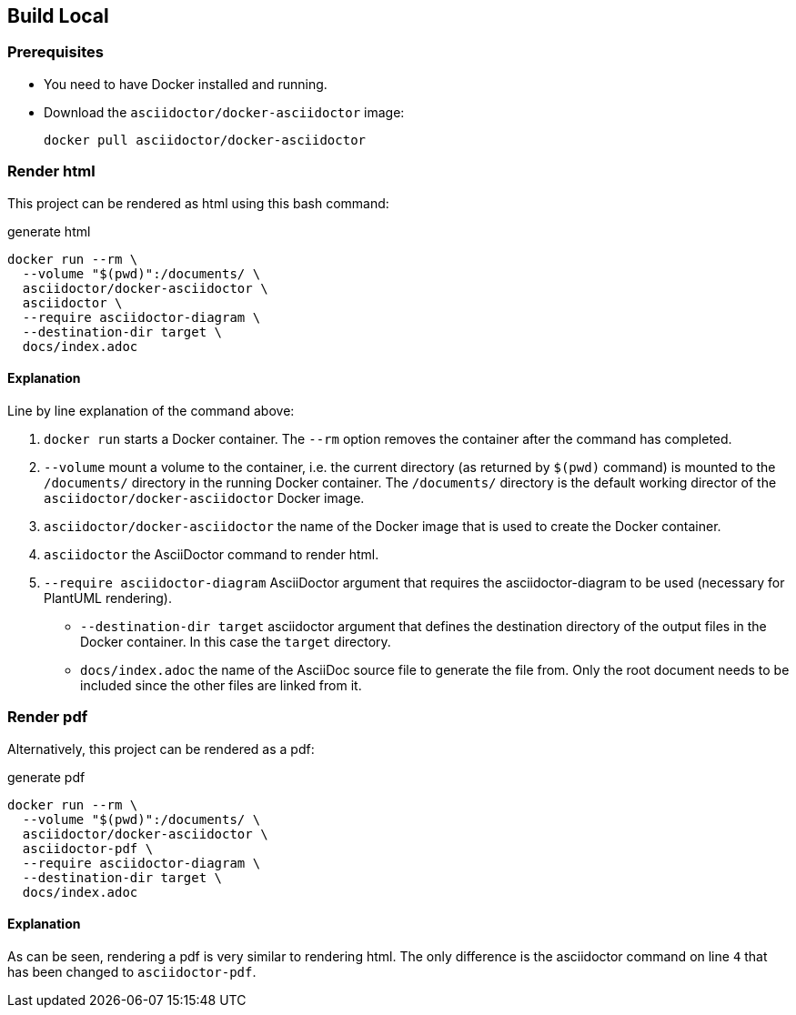== Build Local

=== Prerequisites
- You need to have Docker installed and running.
- Download the `asciidoctor/docker-asciidoctor` image:
+
[source,bash]
----
docker pull asciidoctor/docker-asciidoctor
----


=== Render html

This project can be rendered as html using this bash command:

[source,bash,linenums]
.generate html
----
docker run --rm \
  --volume "$(pwd)":/documents/ \
  asciidoctor/docker-asciidoctor \
  asciidoctor \
  --require asciidoctor-diagram \
  --destination-dir target \
  docs/index.adoc
----


==== Explanation

Line by line explanation of the command above:

. `docker run` starts a Docker container. The `--rm` option removes the container after the command has completed.
. `--volume` mount a volume to the container, i.e. the current directory (as returned by `$(pwd)` command) is mounted to the `/documents/` directory in the running Docker container. The `/documents/` directory is the default working director of the `asciidoctor/docker-asciidoctor` Docker image.
. `asciidoctor/docker-asciidoctor` the name of the Docker image that is used to create the Docker container.
. `asciidoctor` the AsciiDoctor command to render html.
. `--require asciidoctor-diagram` AsciiDoctor argument that requires the asciidoctor-diagram to be used (necessary for PlantUML rendering).
* `--destination-dir target` asciidoctor argument that defines the destination directory of the output files in the Docker container. In this case the `target` directory.
* `docs/index.adoc` the name of the AsciiDoc source file to generate the file from. Only the root document needs to be included since the other files are linked from it.


=== Render pdf

Alternatively, this project can be rendered as a pdf:

[source,bash,linenums]
.generate pdf
----
docker run --rm \
  --volume "$(pwd)":/documents/ \
  asciidoctor/docker-asciidoctor \
  asciidoctor-pdf \
  --require asciidoctor-diagram \
  --destination-dir target \
  docs/index.adoc
----


==== Explanation

As can be seen, rendering a pdf is very similar to rendering html. The only difference is the asciidoctor command on line `4` that has been changed to `asciidoctor-pdf`.